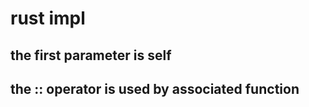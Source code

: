 * rust impl
:PROPERTIES:
:CUSTOM_ID: rust-impl
:END:
** the first parameter is self
:PROPERTIES:
:CUSTOM_ID: the-first-parameter-is-self
:END:
** the :: operator is used by associated function
:PROPERTIES:
:CUSTOM_ID: the-operator-is-used-by-associated-function
:END:
